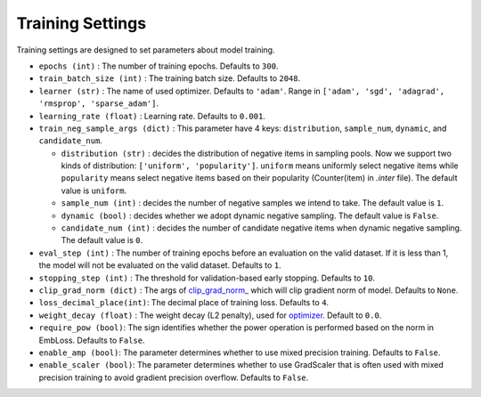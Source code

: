 Training Settings
===========================
Training settings are designed to set parameters about model training.


- ``epochs (int)`` : The number of training epochs. Defaults to ``300``.
- ``train_batch_size (int)`` : The training batch size. Defaults to ``2048``.
- ``learner (str)`` : The name of used optimizer. Defaults to ``'adam'``.
  Range in ``['adam', 'sgd', 'adagrad', 'rmsprop', 'sparse_adam']``.
- ``learning_rate (float)`` : Learning rate. Defaults to ``0.001``.
- ``train_neg_sample_args (dict)`` : This parameter have 4 keys: ``distribution``, ``sample_num``, ``dynamic``, and ``candidate_num``.

  - ``distribution (str)`` : decides the distribution of negative items in sampling pools. Now we support two kinds of distribution: ``['uniform', 'popularity']``. ``uniform`` means uniformly select negative items while ``popularity`` means select negative items based on their popularity (Counter(item) in `.inter` file). The default value is ``uniform``.

  - ``sample_num (int)`` : decides the number of negative samples we intend to take. The default value is ``1``.

  - ``dynamic (bool)`` : decides whether we adopt dynamic negative sampling. The default value is ``False``.

  - ``candidate_num (int)`` : decides the number of candidate negative items when dynamic negative sampling. The default value is ``0``.
- ``eval_step (int)`` : The number of training epochs before an evaluation
  on the valid dataset. If it is less than 1, the model will not be
  evaluated on the valid dataset. Defaults to ``1``.
- ``stopping_step (int)`` : The threshold for validation-based early stopping.
  Defaults to ``10``.
- ``clip_grad_norm (dict)`` : The args of `clip_grad_norm_ <https://pytorch.org/docs/stable/generated/torch.nn.utils.clip_grad_norm_.html>`_
  which will clip gradient norm of model. Defaults to ``None``.
- ``loss_decimal_place(int)``: The decimal place of training loss. Defaults to ``4``.
- ``weight_decay (float)`` : The weight decay (L2 penalty), used for `optimizer <https://pytorch.org/docs/stable/optim.html?highlight=weight_decay>`_. Default to ``0.0``.
- ``require_pow (bool)``: The sign identifies whether the power operation is performed based on the norm in EmbLoss. Defaults to ``False``.
- ``enable_amp (bool)``: The parameter determines whether to use mixed precision training. Defaults to ``False``.
- ``enable_scaler (bool)``: The parameter determines whether to use GradScaler that is often used with mixed precision training to avoid gradient precision overflow. Defaults to ``False``.
